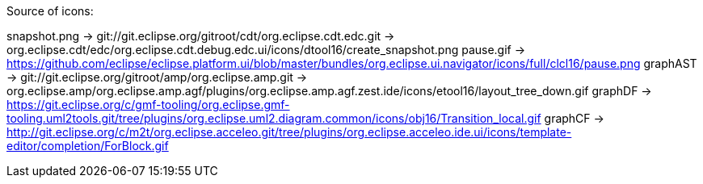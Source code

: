 ////
Copyright (c) 2016 NumberFour AG.
All rights reserved. This program and the accompanying materials
are made available under the terms of the Eclipse Public License v1.0
which accompanies this distribution, and is available at
http://www.eclipse.org/legal/epl-v10.html

Contributors:
  NumberFour AG - Initial API and implementation
////


Source of icons:

snapshot.png  ->  git://git.eclipse.org/gitroot/cdt/org.eclipse.cdt.edc.git -> org.eclipse.cdt/edc/org.eclipse.cdt.debug.edc.ui/icons/dtool16/create_snapshot.png
pause.gif     ->  https://github.com/eclipse/eclipse.platform.ui/blob/master/bundles/org.eclipse.ui.navigator/icons/full/clcl16/pause.png
graphAST      ->  git://git.eclipse.org/gitroot/amp/org.eclipse.amp.git -> org.eclipse.amp/org.eclipse.amp.agf/plugins/org.eclipse.amp.agf.zest.ide/icons/etool16/layout_tree_down.gif
graphDF		  ->  https://git.eclipse.org/c/gmf-tooling/org.eclipse.gmf-tooling.uml2tools.git/tree/plugins/org.eclipse.uml2.diagram.common/icons/obj16/Transition_local.gif
graphCF		  ->  http://git.eclipse.org/c/m2t/org.eclipse.acceleo.git/tree/plugins/org.eclipse.acceleo.ide.ui/icons/template-editor/completion/ForBlock.gif
